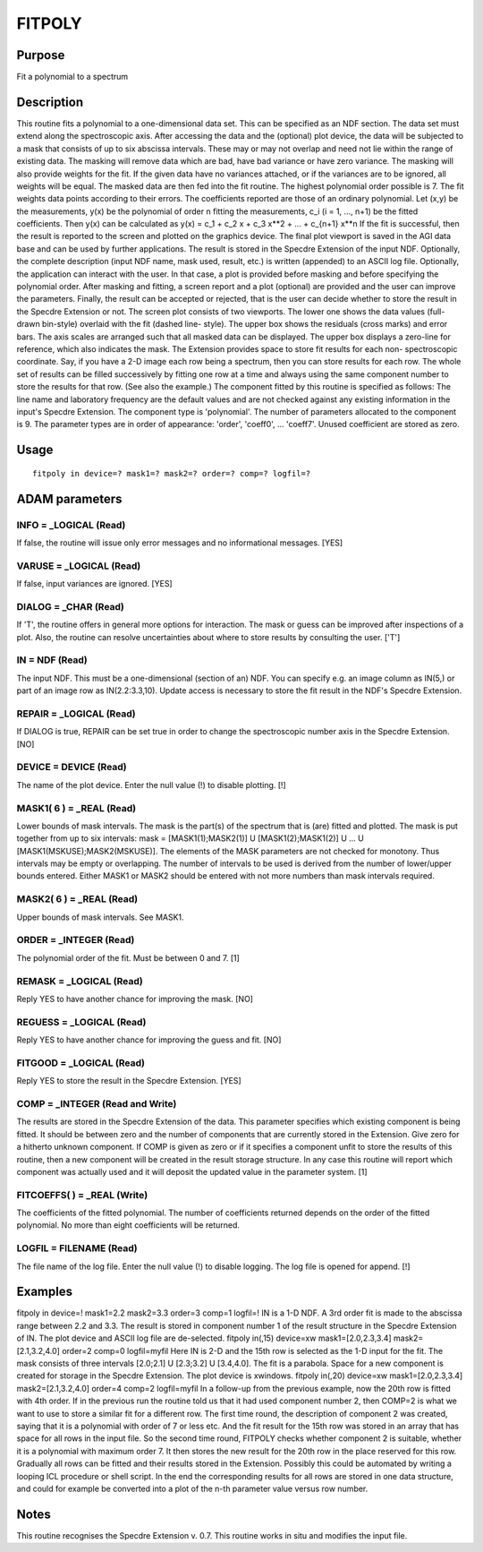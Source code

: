 

FITPOLY
=======


Purpose
~~~~~~~
Fit a polynomial to a spectrum


Description
~~~~~~~~~~~
This routine fits a polynomial to a one-dimensional data set. This can
be specified as an NDF section. The data set must extend along the
spectroscopic axis.
After accessing the data and the (optional) plot device, the data will
be subjected to a mask that consists of up to six abscissa intervals.
These may or may not overlap and need not lie within the range of
existing data. The masking will remove data which are bad, have bad
variance or have zero variance. The masking will also provide weights
for the fit. If the given data have no variances attached, or if the
variances are to be ignored, all weights will be equal.
The masked data are then fed into the fit routine. The highest
polynomial order possible is 7. The fit weights data points according
to their errors. The coefficients reported are those of an ordinary
polynomial. Let (x,y) be the measurements, y(x) be the polynomial of
order n fitting the measurements, c_i (i = 1, ..., n+1) be the fitted
coefficients. Then y(x) can be calculated as
y(x) = c_1 + c_2 x + c_3 x**2 + ... + c_{n+1} x**n
If the fit is successful, then the result is reported to the screen
and plotted on the graphics device. The final plot viewport is saved
in the AGI data base and can be used by further applications.
The result is stored in the Specdre Extension of the input NDF.
Optionally, the complete description (input NDF name, mask used,
result, etc.) is written (appended) to an ASCII log file.
Optionally, the application can interact with the user. In that case,
a plot is provided before masking and before specifying the polynomial
order. After masking and fitting, a screen report and a plot
(optional) are provided and the user can improve the parameters.
Finally, the result can be accepted or rejected, that is the user can
decide whether to store the result in the Specdre Extension or not.
The screen plot consists of two viewports. The lower one shows the
data values (full-drawn bin-style) overlaid with the fit (dashed line-
style). The upper box shows the residuals (cross marks) and error
bars. The axis scales are arranged such that all masked data can be
displayed. The upper box displays a zero-line for reference, which
also indicates the mask.
The Extension provides space to store fit results for each non-
spectroscopic coordinate. Say, if you have a 2-D image each row being
a spectrum, then you can store results for each row. The whole set of
results can be filled successively by fitting one row at a time and
always using the same component number to store the results for that
row. (See also the example.)
The component fitted by this routine is specified as follows: The line
name and laboratory frequency are the default values and are not
checked against any existing information in the input's Specdre
Extension. The component type is 'polynomial'. The number of
parameters allocated to the component is 9. The parameter types are in
order of appearance: 'order', 'coeff0', ... 'coeff7'. Unused
coefficient are stored as zero.


Usage
~~~~~


::

    
       fitpoly in device=? mask1=? mask2=? order=? comp=? logfil=?
       



ADAM parameters
~~~~~~~~~~~~~~~



INFO = _LOGICAL (Read)
``````````````````````
If false, the routine will issue only error messages and no
informational messages. [YES]



VARUSE = _LOGICAL (Read)
````````````````````````
If false, input variances are ignored. [YES]



DIALOG = _CHAR (Read)
`````````````````````
If 'T', the routine offers in general more options for interaction.
The mask or guess can be improved after inspections of a plot. Also,
the routine can resolve uncertainties about where to store results by
consulting the user. ['T']



IN = NDF (Read)
```````````````
The input NDF. This must be a one-dimensional (section of an) NDF. You
can specify e.g. an image column as IN(5,) or part of an image row as
IN(2.2:3.3,10). Update access is necessary to store the fit result in
the NDF's Specdre Extension.



REPAIR = _LOGICAL (Read)
````````````````````````
If DIALOG is true, REPAIR can be set true in order to change the
spectroscopic number axis in the Specdre Extension. [NO]



DEVICE = DEVICE (Read)
``````````````````````
The name of the plot device. Enter the null value (!) to disable
plotting. [!]



MASK1( 6 ) = _REAL (Read)
`````````````````````````
Lower bounds of mask intervals. The mask is the part(s) of the
spectrum that is (are) fitted and plotted. The mask is put together
from up to six intervals:
mask = [MASK1(1);MASK2(1)] U [MASK1(2);MASK1(2)] U ... U
[MASK1(MSKUSE);MASK2(MSKUSE)].
The elements of the MASK parameters are not checked for monotony. Thus
intervals may be empty or overlapping. The number of intervals to be
used is derived from the number of lower/upper bounds entered. Either
MASK1 or MASK2 should be entered with not more numbers than mask
intervals required.



MASK2( 6 ) = _REAL (Read)
`````````````````````````
Upper bounds of mask intervals. See MASK1.



ORDER = _INTEGER (Read)
```````````````````````
The polynomial order of the fit. Must be between 0 and 7. [1]



REMASK = _LOGICAL (Read)
````````````````````````
Reply YES to have another chance for improving the mask. [NO]



REGUESS = _LOGICAL (Read)
`````````````````````````
Reply YES to have another chance for improving the guess and fit. [NO]



FITGOOD = _LOGICAL (Read)
`````````````````````````
Reply YES to store the result in the Specdre Extension. [YES]



COMP = _INTEGER (Read and Write)
````````````````````````````````
The results are stored in the Specdre Extension of the data. This
parameter specifies which existing component is being fitted. It
should be between zero and the number of components that are currently
stored in the Extension. Give zero for a hitherto unknown component.
If COMP is given as zero or if it specifies a component unfit to store
the results of this routine, then a new component will be created in
the result storage structure. In any case this routine will report
which component was actually used and it will deposit the updated
value in the parameter system. [1]



FITCOEFFS( ) = _REAL (Write)
````````````````````````````
The coefficients of the fitted polynomial. The number of coefficients
returned depends on the order of the fitted polynomial. No more than
eight coefficients will be returned.



LOGFIL = FILENAME (Read)
````````````````````````
The file name of the log file. Enter the null value (!) to disable
logging. The log file is opened for append. [!]



Examples
~~~~~~~~
fitpoly in device=! mask1=2.2 mask2=3.3 order=3 comp=1 logfil=!
IN is a 1-D NDF. A 3rd order fit is made to the abscissa range between
2.2 and 3.3. The result is stored in component number 1 of the result
structure in the Specdre Extension of IN. The plot device and ASCII
log file are de-selected.
fitpoly in(,15) device=xw mask1=[2.0,2.3,3.4] mask2=[2.1,3.2,4.0]
order=2 comp=0 logfil=myfil Here IN is 2-D and the 15th row is
selected as the 1-D input for the fit. The mask consists of three
intervals [2.0;2.1] U [2.3;3.2] U [3.4,4.0]. The fit is a parabola.
Space for a new component is created for storage in the Specdre
Extension. The plot device is xwindows.
fitpoly in(,20) device=xw mask1=[2.0,2.3,3.4] mask2=[2.1,3.2,4.0]
order=4 comp=2 logfil=myfil In a follow-up from the previous example,
now the 20th row is fitted with 4th order. If in the previous run the
routine told us that it had used component number 2, then COMP=2 is
what we want to use to store a similar fit for a different row. The
first time round, the description of component 2 was created, saying
that it is a polynomial with order of 7 or less etc. And the fit
result for the 15th row was stored in an array that has space for all
rows in the input file. So the second time round, FITPOLY checks
whether component 2 is suitable, whether it is a polynomial with
maximum order 7. It then stores the new result for the 20th row in the
place reserved for this row. Gradually all rows can be fitted and
their results stored in the Extension. Possibly this could be
automated by writing a looping ICL procedure or shell script. In the
end the corresponding results for all rows are stored in one data
structure, and could for example be converted into a plot of the n-th
parameter value versus row number.



Notes
~~~~~
This routine recognises the Specdre Extension v. 0.7.
This routine works in situ and modifies the input file.


